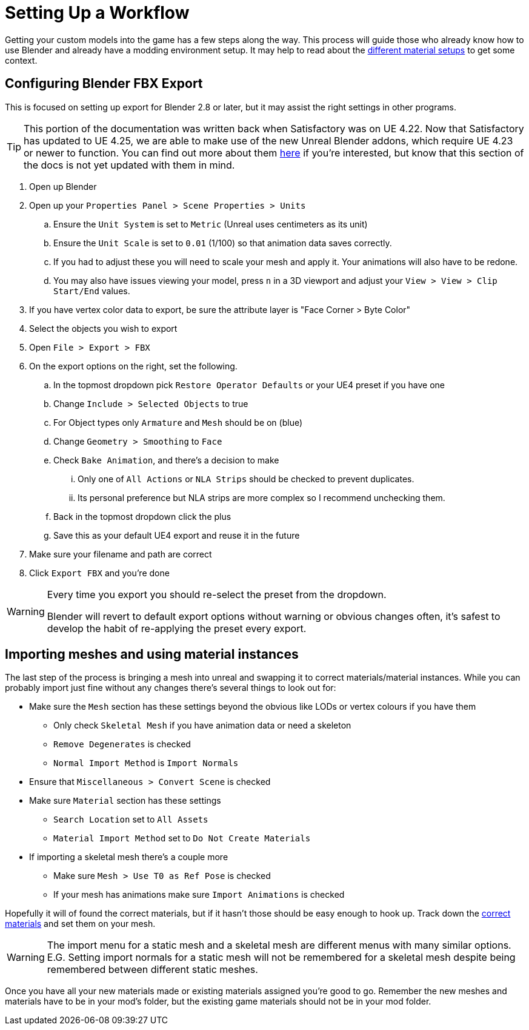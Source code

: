 = Setting Up a Workflow

Getting your custom models into the game has a few steps along the way. This process will guide those who already know how to use Blender and already have a modding environment setup. It may help to read about the xref:Development/Modeling/MainMaterials.adoc[different material setups] to get some context.

== Configuring Blender FBX Export

This is focused on setting up export for Blender 2.8 or later, but it may assist the right settings in other programs.

[TIP]
====
This portion of the documentation was written back when Satisfactory was on UE 4.22.
Now that Satisfactory has updated to UE 4.25, we are able to make use of the new
Unreal Blender addons, which require UE 4.23 or newer to function.
You can find out more about them
https://www.unrealengine.com/en-US/blog/download-our-new-blender-addons[here]
if you're interested, but know that this section of the docs is not yet updated with them in mind.
====

. Open up Blender
. Open up your `Properties Panel > Scene Properties > Units`
.. Ensure the `Unit System` is set to `Metric` (Unreal uses centimeters as its unit)
.. Ensure the `Unit Scale` is set to `0.01` (1/100) so that animation data saves correctly.
.. If you had to adjust these you will need to scale your mesh and apply it. Your animations will also have to be redone.
.. You may also have issues viewing your model, press `n` in a 3D viewport and adjust your `View > View > Clip Start/End` values.
. If you have vertex color data to export, be sure the attribute layer is "Face Corner > Byte Color"
. Select the objects you wish to export
. Open `File > Export > FBX`
. On the export options on the right, set the following.
.. In the topmost dropdown pick `Restore Operator Defaults` or your UE4 preset if you have one
.. Change `Include > Selected Objects` to true
.. For Object types only `Armature` and `Mesh` should be on (blue)
.. Change `Geometry > Smoothing` to `Face`
.. Check `Bake Animation`, and there's a decision to make
... Only one of `All Actions` or `NLA Strips` should be checked to prevent duplicates.
... Its personal preference but NLA strips are more complex so I recommend unchecking them.
.. Back in the topmost dropdown click the plus
.. Save this as your default UE4 export and reuse it in the future
. Make sure your filename and path are correct
. Click `Export FBX` and you're done

[WARNING]
====
Every time you export you should re-select the preset from the dropdown.

Blender will revert to default export options without warning or obvious changes often, it's safest to develop the habit of re-applying the preset every export.
====

== Importing meshes and using material instances

The last step of the process is bringing a mesh into unreal and swapping it to correct materials/material instances.
While you can probably import just fine without any changes there's several things to look out for: 

* Make sure the `Mesh` section has these settings beyond the obvious like LODs or vertex colours if you have them
** Only check `Skeletal Mesh` if you have animation data or need a skeleton
** `Remove Degenerates` is checked
** `Normal Import Method` is `Import Normals`
* Ensure that `Miscellaneous > Convert Scene` is checked
* Make sure `Material` section has these settings
** `Search Location` set to `All Assets`
** `Material Import Method` set to `Do Not Create Materials`
* If importing a skeletal mesh there's a couple more
** Make sure `Mesh > Use T0 as Ref Pose` is checked
** If your mesh has animations make sure `Import Animations` is checked

Hopefully it will of found the correct materials, but if it hasn't those should be easy enough to hook up. Track down the xref:Development/Modeling/MainMaterials.adoc[correct materials] and set them on your mesh.

[WARNING]
====
The import menu for a static mesh and a skeletal mesh are different menus with many similar options. E.G. Setting import normals for a static mesh will not be remembered for a skeletal mesh despite being remembered between different static meshes.
====

Once you have all your new materials made or existing materials assigned you're good to go. Remember the new meshes and materials have to be in your mod's folder, but the existing game materials should not be in your mod folder.


